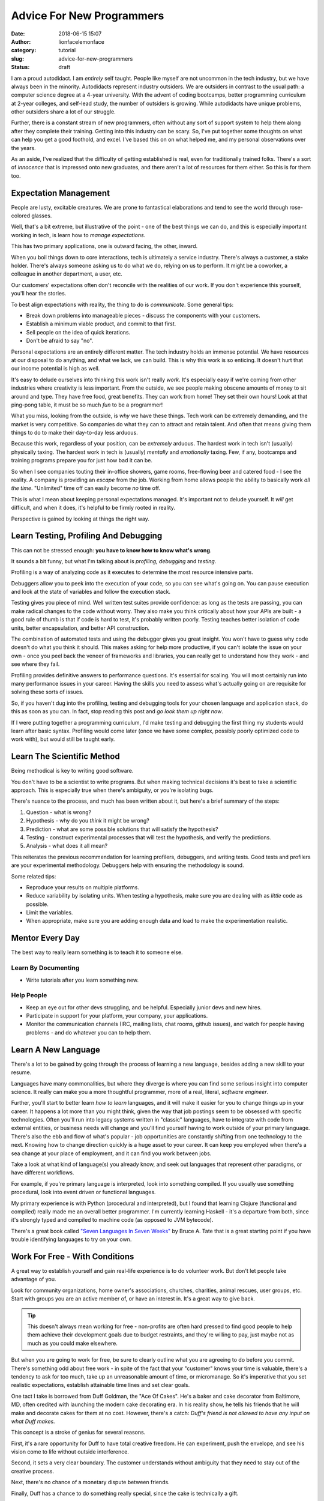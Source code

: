 Advice For New Programmers
##########################
:date: 2018-06-15 15:07
:author: lionfacelemonface
:category: tutorial
:slug: advice-for-new-programmers
:status: draft 

I am a proud autodidact. I am *entirely* self taught. People like myself are not uncommon in the tech industry, but we have always been in the minority. Autodidacts represent industry outsiders. We are outsiders in contrast to the usual path: a computer science degree at a 4-year university. With the advent of coding bootcamps, better programming curriculum at 2-year colleges, and self-lead study, the number of outsiders is growing. While autodidacts have unique problems, other outsiders share a lot of our struggle. 

Further, there is a constant stream of new programmers, often without any sort of support system to help them along after they complete their training. Getting into this industry can be scary. So, I've put together some thoughts on what can help you get a good foothold, and excel. I've based this on on what helped me, and my personal observations over the years.

As an aside, I've realized that the difficulty of getting established is real, even for traditionally trained folks. There's a sort of *innocence* that is impressed onto new graduates, and there aren't a lot of resources for them either. So this is for them too.

.. PELICAN_END_SUMMARY

Expectation Management
======================

| People are lusty, excitable creatures. We are prone to fantastical elaborations and tend to see the world through rose-colored glasses.

Well, that's a bit extreme, but illustrative of the point - one of the best things we can do, and this is especially important working in tech, is learn how to *manage expectations*. 

This has two primary applications, one is outward facing, the other, inward. 

When you boil things down to core interactions, tech is ultimately a service industry. There's always a customer, a stake holder. There's always someone asking us to do what we do, relying on us to perform. It might be a coworker, a colleague in another department, a user, etc.

Our customers' expectations often don't reconcile with the realities of our work. If you don't experience this yourself, you'll hear the stories.

To best align expectations with reality, the thing to do is *communicate*. Some general tips:

* Break down problems into manageable pieces - discuss the components with your customers.
* Establish a minimum viable product, and commit to that first.
* Sell people on the idea of quick iterations.
* Don't be afraid to say "no". 

Personal expectations are an entirely different matter. The tech industry holds an immense potential. We have resources at our disposal to do anything, and what we lack, we can build. This is why this work is so enticing. It doesn't hurt that our income potential is high as well.  

It's easy to delude ourselves into thinking this work isn't really *work*. It's especially easy if we're coming from other industries where creativity is less important. From the outside, we see people making obscene amounts of money to sit around and type. They have free food, great benefits. They can work from home! They set their own hours! Look at that ping-pong table, it must be so much *fun* to be a programmer!

What you miss, looking from the outside, is *why* we have these things. Tech work can be extremely demanding, and the market is very competitive. So companies do what they can to attract and retain talent. And often that means giving them things to do to make their day-to-day less arduous. 

Because this work, regardless of your position, can be *extremely* arduous. The hardest work in tech isn't (usually) physically taxing. The hardest work in tech is (usually) *mentally* and *emotionally* taxing. Few, if any, bootcamps and training programs prepare you for just how bad it can be. 

So when I see companies touting their in-office showers, game rooms, free-flowing beer and catered food - I see the reality. A company is providing an *escape* from the job. Working from home allows people the ability to basically work *all the time*. "Unlimited" time off can easily become *no* time off. 

This is what I mean about keeping personal expectations managed. It's important not to delude yourself. It *will* get difficult, and when it does, it's helpful to be firmly rooted in reality. 

Perspective is gained by looking at things the right way.


Learn Testing, Profiling And Debugging
======================================
| This can not be stressed enough: **you have to know how to know what's wrong**.

It sounds a bit funny, but what I'm talking about is *profiling*, *debugging* and *testing*. 

Profiling is a way of analyzing code as it executes to determine the most resource intensive parts.  

Debuggers allow you to peek into the execution of your code, so you can see what's going on. You can pause execution and look at the state of variables and follow the execution stack. 

Testing gives you piece of mind. Well written test suites provide confidence: as long as the tests are passing, you can make radical changes to the code without worry. They also make you think critically about how your APIs are built - a good rule of thumb is that if code is hard to test, it's probably written poorly. Testing teaches better isolation of code units, better encapsulation, and better API construction.

The combination of automated tests and using the debugger gives you great insight. You won't have to guess why code doesn't do what you think it should. This makes asking for help more productive, if you can't isolate the issue on your own - once you peel back the veneer of frameworks and libraries, you can really get to understand how they work - and see where they fail. 

Profiling provides definitive answers to performance questions. It's essential for scaling. You will most certainly run into many performance issues in your career. Having the skills you need to assess what's actually going on are requisite for solving these sorts of issues.

So, if you haven't dug into the profiling, testing and debugging tools for your chosen language and application stack, do this as soon as you can. In fact, stop reading this post and *go look them up right now*. 

If I were putting together a programming curriculum, I'd make testing and debugging the first thing my students would learn after basic syntax. Profiling would come later (once we have some complex, possibly poorly optimized code to work with), but would still be taught early.

Learn The Scientific Method
===========================

| Being methodical is key to writing good software.

You don't have to be a scientist to write programs. But when making technical decisions it's best to take a scientific approach. This is especially true when there's ambiguity, or you're isolating bugs. 

There's nuance to the process, and much has been written about it, but here's a brief summary of the steps:

#. Question - what is wrong?
#. Hypothesis - why do you *think* it might be wrong? 
#. Prediction - what are some possible solutions that will satisfy the hypothesis?
#. Testing - construct experimental processes that will test the hypothesis, and verify the predictions.
#. Analysis - what does it all mean?

This reiterates the previous recommendation for learning profilers, debuggers, and writing tests. Good tests and profilers are your experimental methodology. Debuggers help with ensuring the methodology is sound.

Some related tips:

* Reproduce your results on multiple platforms.
* Reduce variability by isolating units. When testing a hypothesis, make sure you are dealing with as *little* code as possible.
* Limit the variables. 
* When appropriate, make sure you are adding enough data and load to make the experimentation realistic.

Mentor Every Day
================

| The best way to really learn something is to teach it to someone else.

Learn By Documenting
--------------------
* Write tutorials after you learn something new.

Help People
-----------
* Keep an eye out for other devs struggling, and be helpful. Especially junior devs and new hires.
* Participate in support for your platform, your company, your applications.
* Monitor the communication channels (IRC, mailing lists, chat rooms, github issues), and watch for people having problems - and do whatever you can to help them.

Learn A New Language
====================
| There's a lot to be gained by going through the process of learning a new language, besides adding a new skill to your resume. 

Languages have many commonalities, but where they diverge is where you can find some serious insight into computer science. It really can make you a more thoughtful programmer, more of a real, literal, *software engineer*. 

Further, you'll start to better learn *how to learn* languages, and it will make it easier for you to change things up in your career. It happens a lot more than you might think, given the way that job postings seem to be obsessed with specific technologies. Often you'll run into legacy systems written in "classic" languages, have to integrate with code from external entities, or business needs will change and you'll find yourself having to work outside of your primary language. There's also the ebb and flow of what's popular - job opportunities are constantly shifting from one technology to the next.  Knowing how to change direction quickly is a huge asset to your career. It can keep you employed when there's a sea change at your place of employment, and it can find you work between jobs.

Take a look at what kind of language(s) you already know, and seek out languages that represent other paradigms, or have different workflows.

For example, if you're primary language is interpreted, look into something compiled. If you usually use something procedural, look into event driven or functional languages. 

My primary experience is with Python (procedural and interpreted), but I found that learning Clojure (functional and compiled) really made me an overall better programmer. I'm currently learning Haskell - it's a departure from both, since it's strongly typed and compiled to machine code (as opposed to JVM bytecode).

There's a great book called `"Seven Languages In Seven Weeks" <https://pragprog.com/book/btlang/seven-languages-in-seven-weeks>`__ by Bruce A. Tate that is a great starting point if you have trouble identifying languages to try on your own. 

Work For Free - With Conditions
===============================
| A great way to establish yourself and gain real-life experience is to do volunteer work. But don't let people take advantage of you. 

Look for community organizations, home owner's associations, churches, charities, animal rescues, user groups, etc. Start with groups you are an active member of, or have an interest in. It's a great way to give back.

.. tip::
    
    This doesn't always mean working for free - non-profits are often hard pressed to find good people to help them achieve their development goals due to budget restraints, and they're willing to pay, just maybe not as much as you could make elsewhere.
    

But when you are going to work for free, be sure to clearly outline what you are agreeing to do before you commit. There's something odd about free work - in spite of the fact that your "customer" knows your time is valuable, there's a tendency to ask for too much, take up an unreasonable amount of time, or micromanage. So it's imperative that you set realistic expectations, establish attainable time lines and set clear goals.

One tact I take is borrowed from Duff Goldman, the "Ace Of Cakes". He's a baker and cake decorator from Baltimore, MD, often credited with launching the modern cake decorating era. In his reality show, he tells his friends that he will make and decorate cakes for them at no cost. However, there's a catch: *Duff's friend is not allowed to have any input on what Duff makes.*

This concept is a stroke of genius for several reasons. 

First, it's a rare opportunity for Duff to have total creative freedom. He can experiment, push the envelope, and see his vision come to life without outside interference. 

Second, it sets a very clear boundary. The customer understands without ambiguity that they need to stay out of the creative process.

Next, there's no chance of a monetary dispute between friends. 

Finally, Duff has a chance to do something really special, since the cake is technically a gift. 

This approach is great for tech projects for all the same reasons. And especially with tech projects, establishing this sort of arrangement will deter most people who might try to take advantage of your good will. There's something about giving up control that turns off people who will tend to waste your time.

Know How Servers And Virtualization Work
========================================

| Deploying, running, and scaling your application is not someone else's problem. Even when it is.

* Your app is more than just your code
* You will need to be able to harden and secure your work
* Sometimes optimizations need to happen in the OS layer
* How to get started
* You need to know when to say "this isn't my code's fault"


Never Stop Having Fun
=====================

| When this work stops being fun, you need to adjust your perspective.

To really make it in this industry, you have to **enjoy** what you do. That doesn't mean you have to live and breathe programming, it doesn't mean you have to be all smiles and nerdgasms and "go-team". 

I'm talking about true, simple joy. 

It comes from unexpected places. A sense of accomplishment, connecting with a user, feeling like your a part of something, sure. But also having an epiphany at 2AM that solves a problem you spackled over because of time constraints 3 years ago. It comes from looking at a piece of tech and not being able to stop smiling because you know how it works, or it's just plain *beautiful*. It's finding colleagues that really seem to *get* you. It's being twitter friends with the gal that invented that thing everyone uses, or that guy that made the thing everybody in your industry uses but nobody's heard of outside.

It's your first cup of coffee in the morning. It's walking out of a meeting feeling like you really accomplished something.

That's all really about perspective, and not so much about *fun*. The thing is, you shouldn't take this work too seriously. Even when we build applications that actually do affect life and death, if we stop having fun, the quality of our code suffers. 

If the joy leaves, if programming doesn't "do it" for you anymore, you have to seriously look at your life and make changes. They may have to be drastic. 

If you happen to find yourself in a soul-crushing job that just can't make you happy, and you can't leave it, have fun in other ways. Take up a hobby, especially one that lets you flex your technological muscles. 

Build an app that solves some stupid problem in your life. It doesn't have to make money, it doesn't have to be elegant or refined, just let it all go and *code stuff*.




